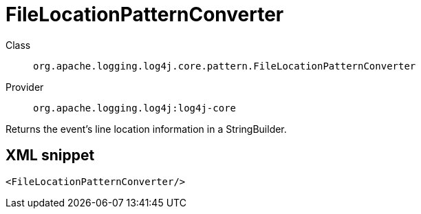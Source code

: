 ////
Licensed to the Apache Software Foundation (ASF) under one or more
contributor license agreements. See the NOTICE file distributed with
this work for additional information regarding copyright ownership.
The ASF licenses this file to You under the Apache License, Version 2.0
(the "License"); you may not use this file except in compliance with
the License. You may obtain a copy of the License at

    https://www.apache.org/licenses/LICENSE-2.0

Unless required by applicable law or agreed to in writing, software
distributed under the License is distributed on an "AS IS" BASIS,
WITHOUT WARRANTIES OR CONDITIONS OF ANY KIND, either express or implied.
See the License for the specific language governing permissions and
limitations under the License.
////
[#org_apache_logging_log4j_core_pattern_FileLocationPatternConverter]
= FileLocationPatternConverter

Class:: `org.apache.logging.log4j.core.pattern.FileLocationPatternConverter`
Provider:: `org.apache.logging.log4j:log4j-core`

Returns the event's line location information in a StringBuilder.

[#org_apache_logging_log4j_core_pattern_FileLocationPatternConverter-XML-snippet]
== XML snippet
[source, xml]
----
<FileLocationPatternConverter/>
----
